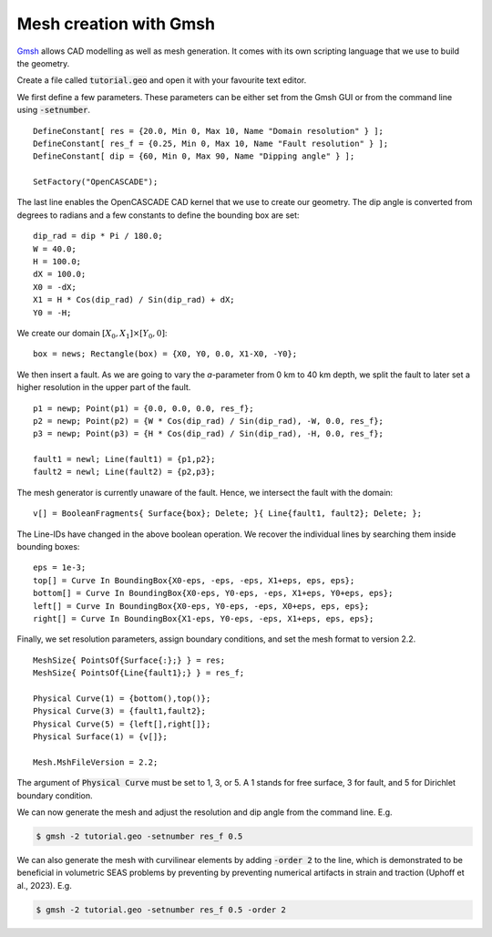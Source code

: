 Mesh creation with Gmsh
=======================

`Gmsh <https://gmsh.info/>`_ allows CAD modelling as well as mesh generation.
It comes with its own scripting language that we use to build the geometry. 

Create a file called :code:`tutorial.geo` and open it with your favourite text editor.

We first define a few parameters.
These parameters can be either set from the Gmsh GUI or from the command line using
:code:`-setnumber`.

::

   DefineConstant[ res = {20.0, Min 0, Max 10, Name "Domain resolution" } ];
   DefineConstant[ res_f = {0.25, Min 0, Max 10, Name "Fault resolution" } ];
   DefineConstant[ dip = {60, Min 0, Max 90, Name "Dipping angle" } ];

   SetFactory("OpenCASCADE");

The last line enables the OpenCASCADE CAD kernel that we use to create our geometry.
The dip angle is converted from degrees to radians and a few constants to define the
bounding box are set:

::

   dip_rad = dip * Pi / 180.0;
   W = 40.0;
   H = 100.0;
   dX = 100.0;
   X0 = -dX;
   X1 = H * Cos(dip_rad) / Sin(dip_rad) + dX;
   Y0 = -H;

We create our domain :math:`[X_0,X_1] \times [Y_0, 0]`:

::

   box = news; Rectangle(box) = {X0, Y0, 0.0, X1-X0, -Y0};

.. seealso::

   The domain dimensions are given in kilometres. Thus, we are going to
   :doc:`scale the Lamé parameters <../reference/scaling>` accordingly.

We then insert a fault. As we are going to vary the *a*-parameter from 0 km to 40 km
depth, we split the fault to later set a higher resolution in the upper part of the fault.

::

   p1 = newp; Point(p1) = {0.0, 0.0, 0.0, res_f};
   p2 = newp; Point(p2) = {W * Cos(dip_rad) / Sin(dip_rad), -W, 0.0, res_f};
   p3 = newp; Point(p3) = {H * Cos(dip_rad) / Sin(dip_rad), -H, 0.0, res_f};

   fault1 = newl; Line(fault1) = {p1,p2};
   fault2 = newl; Line(fault2) = {p2,p3};

The mesh generator is currently unaware of the fault.
Hence, we intersect the fault with the domain:

::

   v[] = BooleanFragments{ Surface{box}; Delete; }{ Line{fault1, fault2}; Delete; };

The Line-IDs have changed in the above boolean operation.
We recover the individual lines by searching them inside bounding boxes:

::

   eps = 1e-3;
   top[] = Curve In BoundingBox{X0-eps, -eps, -eps, X1+eps, eps, eps};
   bottom[] = Curve In BoundingBox{X0-eps, Y0-eps, -eps, X1+eps, Y0+eps, eps};
   left[] = Curve In BoundingBox{X0-eps, Y0-eps, -eps, X0+eps, eps, eps};
   right[] = Curve In BoundingBox{X1-eps, Y0-eps, -eps, X1+eps, eps, eps};

Finally, we set resolution parameters, assign boundary conditions, and set the mesh
format to version 2.2.

::

   MeshSize{ PointsOf{Surface{:};} } = res;
   MeshSize{ PointsOf{Line{fault1};} } = res_f;

   Physical Curve(1) = {bottom(),top()};
   Physical Curve(3) = {fault1,fault2};
   Physical Curve(5) = {left[],right[]};
   Physical Surface(1) = {v[]};

   Mesh.MshFileVersion = 2.2;

The argument of :code:`Physical Curve` must be set to 1, 3, or 5.
A 1 stands for free surface, 3 for fault, and 5 for Dirichlet boundary condition.

We can now generate the mesh and adjust the resolution and dip angle from the command line.
E.g.

.. code:: console

   $ gmsh -2 tutorial.geo -setnumber res_f 0.5

We can also generate the mesh with curvilinear elements by adding :code:`-order 2` to the line, which is demonstrated to be beneficial in volumetric SEAS problems by preventing by preventing numerical artifacts in strain and traction (Uphoff et al., 2023).
E.g.

.. code:: console

   $ gmsh -2 tutorial.geo -setnumber res_f 0.5 -order 2
